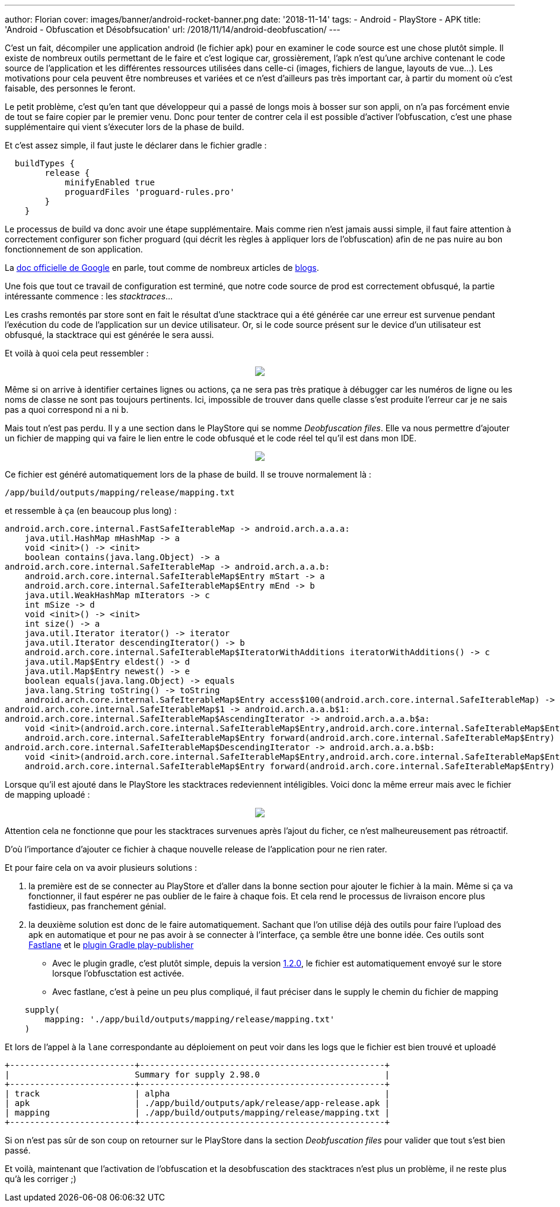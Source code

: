 ---
author: Florian
cover: images/banner/android-rocket-banner.png
date: '2018-11-14'
tags:
- Android
- PlayStore
- APK
title: 'Android - Obfuscation et Désobfsucation'
url: /2018/11/14/android-deobfuscation/
---

C'est un fait, décompiler une application android (le fichier apk) pour en examiner le code source est une chose plutôt simple. 
Il existe de nombreux outils permettant de le faire et c'est logique car, grossièrement, l'apk n'est qu'une archive contenant le code source de l'application et les différentes ressources utilisées dans celle-ci (images, fichiers de langue, layouts de vue...). 
Les motivations pour cela peuvent être nombreuses et variées et ce n'est d'ailleurs pas très important car, à partir du moment où c'est faisable, des personnes le feront.

Le petit problème, c'est qu'en tant que développeur qui a passé de longs mois à bosser sur son appli, on n'a pas forcément envie de tout se faire copier par le premier venu. 
Donc pour tenter de contrer cela il est possible d'activer l'obfuscation, c'est une phase supplémentaire qui vient s'éxecuter lors de la phase de build.

Et c'est assez simple, il faut juste le déclarer dans le fichier gradle :

```
  buildTypes {
        release {
            minifyEnabled true
            proguardFiles 'proguard-rules.pro'
        }
    }
```

Le processus de build va donc avoir une étape supplémentaire. 
Mais comme rien n'est jamais aussi simple, il faut faire attention à correctement configurer son ficher proguard (qui décrit les règles à appliquer lors de l'obfuscation) afin de ne pas nuire au bon fonctionnement de son application. 

La https://developer.android.com/studio/build/shrink-code[doc officielle de Google] en parle, tout comme de nombreux articles de https://blog.octo.com/demystifier-proguard-pour-les-developpeurs-android/[blogs].


Une fois que tout ce travail de configuration est terminé, que notre code source de prod est correctement obfusqué, la partie intéressante commence : 
les __stacktraces__...

Les crashs remontés par store sont en fait le résultat d'une stacktrace qui a été générée car une erreur est survenue pendant l'exécution du code de l'application sur un device utilisateur.
Or, si le code source présent sur le device d'un utilisateur est obfusqué, la stacktrace qui est générée le sera aussi. 

Et voilà à quoi cela peut ressembler :
{lt}div style="text-align : center"{gt}
{lt}a class="inlineBoxes" href="/images/posts/2018-11-14-Android-Deobfuscation/android-playstore-stacktrace.png" data-lightbox="1" {gt}
        {lt}img class="medium" src="/images/posts/2018-11-14-Android-Deobfuscation/android-playstore-stacktrace.png" /{gt}
{lt}/a{gt}
{lt}/div{gt}

Même si on arrive à identifier certaines lignes ou actions, ça ne sera pas très pratique à débugger car les numéros de ligne ou les noms de classe ne sont pas toujours pertinents. 
Ici, impossible de trouver dans quelle classe s'est produite l'erreur car je ne sais pas a quoi correspond ni `a` ni `b`.

Mais tout n'est pas perdu. Il y a une section dans le PlayStore qui se nomme __Deobfuscation files__. 
Elle va nous permettre d'ajouter un fichier de mapping qui va faire le lien entre le code obfusqué et le code réel tel qu'il est dans mon IDE.

{lt}div style="text-align : center"{gt}
{lt}a class="inlineBoxes" href="/images/posts/2018-11-14-Android-Deobfuscation/android-playstore-deobfuscation.png" data-lightbox="1" {gt}
        {lt}img class="medium" src="/images/posts/2018-11-14-Android-Deobfuscation/android-playstore-deobfuscation.png" /{gt}
{lt}/a{gt}
{lt}/div{gt}

Ce fichier est généré automatiquement lors de la phase de build. 
Il se trouve normalement là : 

`/app/build/outputs/mapping/release/mapping.txt` 

et ressemble à ça (en beaucoup plus long) :

[source]
----
android.arch.core.internal.FastSafeIterableMap -> android.arch.a.a.a:
    java.util.HashMap mHashMap -> a
    void <init>() -> <init>
    boolean contains(java.lang.Object) -> a
android.arch.core.internal.SafeIterableMap -> android.arch.a.a.b:
    android.arch.core.internal.SafeIterableMap$Entry mStart -> a
    android.arch.core.internal.SafeIterableMap$Entry mEnd -> b
    java.util.WeakHashMap mIterators -> c
    int mSize -> d
    void <init>() -> <init>
    int size() -> a
    java.util.Iterator iterator() -> iterator
    java.util.Iterator descendingIterator() -> b
    android.arch.core.internal.SafeIterableMap$IteratorWithAdditions iteratorWithAdditions() -> c
    java.util.Map$Entry eldest() -> d
    java.util.Map$Entry newest() -> e
    boolean equals(java.lang.Object) -> equals
    java.lang.String toString() -> toString
    android.arch.core.internal.SafeIterableMap$Entry access$100(android.arch.core.internal.SafeIterableMap) -> a
android.arch.core.internal.SafeIterableMap$1 -> android.arch.a.a.b$1:
android.arch.core.internal.SafeIterableMap$AscendingIterator -> android.arch.a.a.b$a:
    void <init>(android.arch.core.internal.SafeIterableMap$Entry,android.arch.core.internal.SafeIterableMap$Entry) -> <init>
    android.arch.core.internal.SafeIterableMap$Entry forward(android.arch.core.internal.SafeIterableMap$Entry) -> a
android.arch.core.internal.SafeIterableMap$DescendingIterator -> android.arch.a.a.b$b:
    void <init>(android.arch.core.internal.SafeIterableMap$Entry,android.arch.core.internal.SafeIterableMap$Entry) -> <init>
    android.arch.core.internal.SafeIterableMap$Entry forward(android.arch.core.internal.SafeIterableMap$Entry) -> a
----

Lorsque qu'il est ajouté dans le PlayStore les stacktraces redeviennent intéligibles. 
Voici donc la même erreur mais avec le fichier de mapping uploadé :

{lt}div style="text-align : center"{gt}
{lt}a class="inlineBoxes" href="/images/posts/2018-11-14-Android-Deobfuscation/android-playstore-stacktrace-deobfuscated.png" data-lightbox="1" {gt}
        {lt}img class="medium" src="/images/posts/2018-11-14-Android-Deobfuscation/android-playstore-stacktrace-deobfuscated.png" /{gt}
{lt}/a{gt}
{lt}/div{gt}

Attention cela ne fonctionne que pour les stacktraces survenues après l'ajout du ficher, ce n'est malheureusement pas rétroactif.

D'où l'importance d'ajouter ce fichier à chaque nouvelle release de l'application pour ne rien rater.

Et pour faire cela on va avoir plusieurs solutions :

1. la première est de se connecter au PlayStore et d'aller dans la bonne section pour ajouter le fichier à la main. Même si ça va fonctionner, il faut espérer ne pas oublier de le faire à chaque fois. Et cela rend le processus de livraison encore plus fastidieux, pas franchement génial. 
2. la deuxième solution est donc de le faire automatiquement. Sachant que l'on utilise déjà des outils pour faire l'upload des apk en automatique et pour ne pas avoir à se connecter à l'interface, ça semble être une bonne idée.
Ces outils sont https://fastlane.tools/[Fastlane] et le https://github.com/Triple-T/gradle-play-publisher[plugin Gradle play-publisher]

* Avec le plugin gradle, c'est plutôt simple, depuis la version https://github.com/Triple-T/gradle-play-publisher/releases/tag/1.2.0[1.2.0], le fichier est automatiquement envoyé sur le store lorsque l'obfusctation est activée.

* Avec fastlane, c'est à peine un peu plus compliqué, il faut préciser dans le supply le chemin du fichier de mapping 
```
    supply(
        mapping: './app/build/outputs/mapping/release/mapping.txt'
    )
```
Et lors de l'appel à la `lane` correspondante au déploiement on peut voir dans les logs que le fichier est bien trouvé et uploadé

```
+-------------------------+-------------------------------------------------+
|                         Summary for supply 2.98.0                         |
+-------------------------+-------------------------------------------------+
| track                   | alpha                                           |
| apk                     | ./app/build/outputs/apk/release/app-release.apk |
| mapping                 | ./app/build/outputs/mapping/release/mapping.txt |
+-------------------------+-------------------------------------------------+

```
Si on n'est pas sûr de son coup on retourner sur le PlayStore dans la section __Deobfuscation files__ pour valider que tout s'est bien passé.


Et voilà, maintenant que l'activation de l'obfuscation et la desobfuscation des stacktraces n'est plus un problème, il ne reste plus qu'à les corriger ;)
